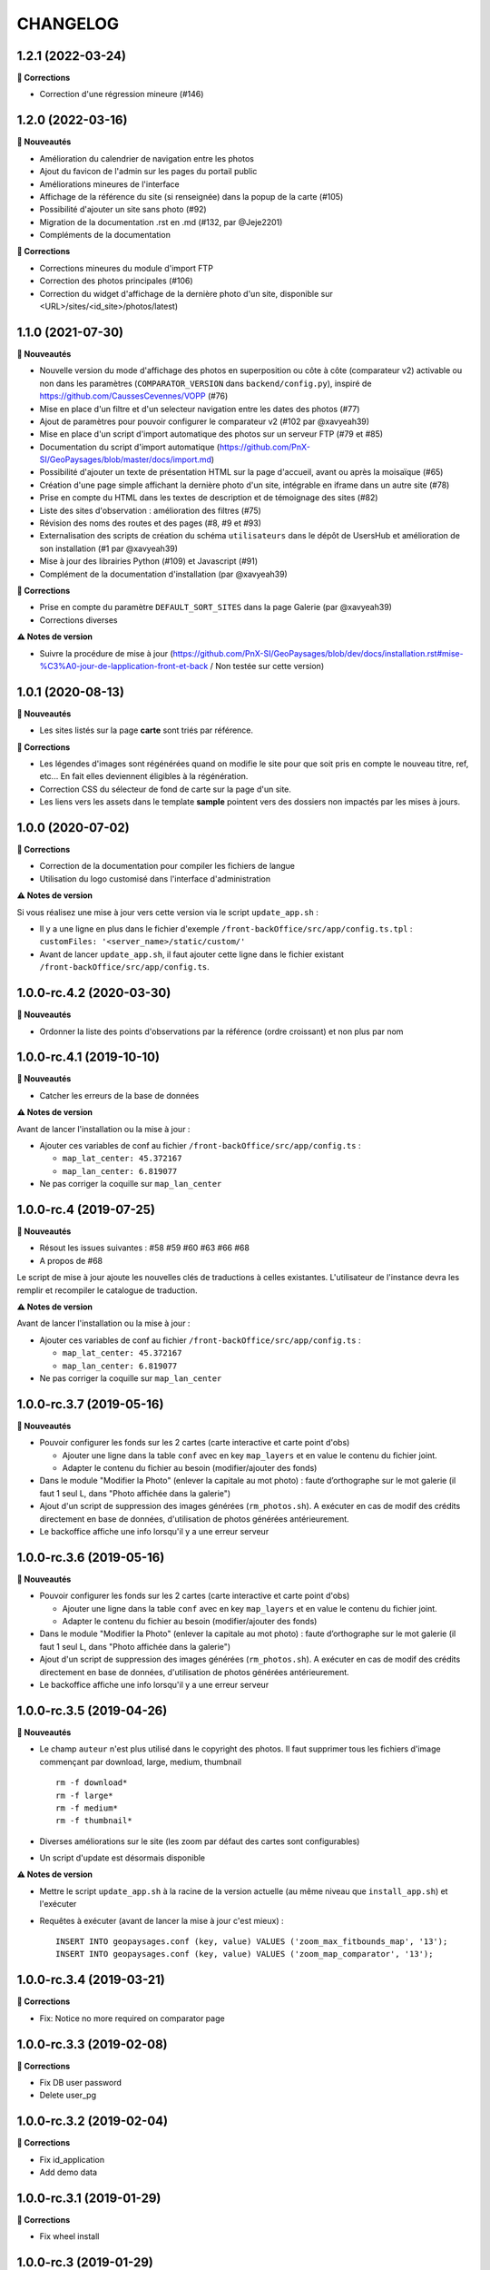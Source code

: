 =========
CHANGELOG
=========

1.2.1 (2022-03-24)
------------------

**🐛 Corrections**

* Correction d'une régression mineure (#146)

1.2.0 (2022-03-16)
------------------

**🚀 Nouveautés**

* Amélioration du calendrier de navigation entre les photos
* Ajout du favicon de l'admin sur les pages du portail public
* Améliorations mineures de l'interface
* Affichage de la référence du site (si renseignée) dans la popup de la carte (#105)
* Possibilité d'ajouter un site sans photo (#92)
* Migration de la documentation .rst en .md (#132, par @Jeje2201)
* Compléments de la documentation

**🐛 Corrections**

* Corrections mineures du module d'import FTP
* Correction des photos principales (#106)
* Correction du widget d'affichage de la dernière photo d'un site, disponible sur <URL>/sites/<id_site>/photos/latest)

1.1.0 (2021-07-30)
------------------

**🚀 Nouveautés**

* Nouvelle version du mode d'affichage des photos en superposition ou côte à côte (comparateur v2) activable ou non dans les paramètres (``COMPARATOR_VERSION`` dans ``backend/config.py``), inspiré de https://github.com/CaussesCevennes/VOPP (#76)
* Mise en place d'un filtre et d'un selecteur navigation entre les dates des photos (#77)
* Ajout de paramètres pour pouvoir configurer le comparateur v2 (#102 par @xavyeah39)
* Mise en place d'un script d'import automatique des photos sur un serveur FTP (#79 et #85)
* Documentation du script d'import automatique (https://github.com/PnX-SI/GeoPaysages/blob/master/docs/import.md)
* Possibilité d'ajouter un texte de présentation HTML sur la page d'accueil, avant ou après la moisaïque (#65)
* Création d'une page simple affichant la dernière photo d'un site, intégrable en iframe dans un autre site (#78)
* Prise en compte du HTML dans les textes de description et de témoignage des sites (#82)
* Liste des sites d'observation : amélioration des filtres (#75)
* Révision des noms des routes et des pages (#8, #9 et #93)
* Externalisation des scripts de création du schéma ``utilisateurs`` dans le dépôt de UsersHub et amélioration de son installation (#1 par @xavyeah39)
* Mise à jour des librairies Python (#109) et Javascript (#91)
* Complément de la documentation d'installation (par @xavyeah39)

**🐛 Corrections**

* Prise en compte du paramètre ``DEFAULT_SORT_SITES`` dans la page Galerie (par @xavyeah39)
* Corrections diverses

**⚠️ Notes de version**

* Suivre la procédure de mise à jour (https://github.com/PnX-SI/GeoPaysages/blob/dev/docs/installation.rst#mise-%C3%A0-jour-de-lapplication-front-et-back / Non testée sur cette version)

1.0.1 (2020-08-13)
------------------

**🚀 Nouveautés**

* Les sites listés sur la page **carte** sont triés par référence.

**🐛 Corrections**

* Les légendes d'images sont régénérées quand on modifie le site pour que soit pris en compte le nouveau titre, ref, etc... En fait elles deviennent éligibles à la régénération.
* Correction CSS du sélecteur de fond de carte sur la page d'un site.
* Les liens vers les assets dans le template **sample** pointent vers des dossiers non impactés par les mises à jours.

1.0.0 (2020-07-02)
------------------

**🐛 Corrections**

* Correction de la documentation pour compiler les fichiers de langue
* Utilisation du logo customisé dans l'interface d'administration

**⚠️ Notes de version**

Si vous réalisez une mise à jour vers cette version via le script ``update_app.sh`` :

* Il y a une ligne en plus dans le fichier d'exemple ``/front-backOffice/src/app/config.ts.tpl`` : ``customFiles: '<server_name>/static/custom/'``
* Avant de lancer ``update_app.sh``, il faut ajouter cette ligne dans le fichier existant ``/front-backOffice/src/app/config.ts``.

1.0.0-rc.4.2 (2020-03-30)
-------------------------

**🚀 Nouveautés**

* Ordonner la liste des points d'observations par la référence (ordre croissant) et non plus par nom

1.0.0-rc.4.1 (2019-10-10)
-------------------------

**🚀 Nouveautés**

* Catcher les erreurs de la base de données

**⚠️ Notes de version**

Avant de lancer l'installation ou la mise à jour :

* Ajouter ces variables de conf au fichier ``/front-backOffice/src/app/config.ts`` : 

  * ``map_lat_center: 45.372167``
  * ``map_lan_center: 6.819077``
* Ne pas corriger la coquille sur ``map_lan_center``

1.0.0-rc.4 (2019-07-25)
-----------------------

**🚀 Nouveautés**

* Résout les issues suivantes : #58 #59 #60 #63 #66 #68
* A propos de #68
Le script de mise à jour ajoute les nouvelles clés de traductions à celles existantes.
L'utilisateur de l'instance devra les remplir et recompiler le catalogue de traduction.

**⚠️ Notes de version**

Avant de lancer l'installation ou la mise à jour :

* Ajouter ces variables de conf au fichier ``/front-backOffice/src/app/config.ts`` : 

  * ``map_lat_center: 45.372167``
  * ``map_lan_center: 6.819077``
* Ne pas corriger la coquille sur ``map_lan_center``

1.0.0-rc.3.7 (2019-05-16)
-------------------------

**🚀 Nouveautés**

* Pouvoir configurer les fonds sur les 2 cartes (carte interactive et carte point d'obs)

  * Ajouter une ligne dans la table ``conf`` avec en key ``map_layers`` et en value le contenu du fichier joint.
  * Adapter le contenu du fichier au besoin (modifier/ajouter des fonds)
* Dans le module "Modifier la Photo" (enlever la capitale au mot photo) : faute d’orthographe sur le mot galerie (il faut 1 seul L, dans "Photo affichée dans la galerie")
* Ajout d'un script de suppression des images générées (``rm_photos.sh``). A exécuter en cas de modif des crédits directement en base de données, d'utilisation de photos générées antérieurement.
* Le backoffice affiche une info lorsqu'il y a une erreur serveur

1.0.0-rc.3.6 (2019-05-16)
-------------------------

**🚀 Nouveautés**

* Pouvoir configurer les fonds sur les 2 cartes (carte interactive et carte point d'obs)

  * Ajouter une ligne dans la table ``conf`` avec en key ``map_layers`` et en value le contenu du fichier joint.
  * Adapter le contenu du fichier au besoin (modifier/ajouter des fonds)
* Dans le module "Modifier la Photo" (enlever la capitale au mot photo) : faute d’orthographe sur le mot galerie (il faut 1 seul L, dans "Photo affichée dans la galerie")
* Ajout d'un script de suppression des images générées (``rm_photos.sh``). A exécuter en cas de modif des crédits directement en base de données, d'utilisation de photos générées antérieurement.
* Le backoffice affiche une info lorsqu'il y a une erreur serveur

1.0.0-rc.3.5 (2019-04-26)
-------------------------

**🚀 Nouveautés**

* Le champ ``auteur`` n'est plus utilisé dans le copyright des photos. Il faut supprimer tous les fichiers d'image commençant par download, large, medium, thumbnail
  ::
     rm -f download*
     rm -f large*
     rm -f medium*
     rm -f thumbnail*
* Diverses améliorations sur le site (les zoom par défaut des cartes sont configurables)
* Un script d'update est désormais disponible

**⚠️ Notes de version**

* Mettre le script ``update_app.sh`` à la racine de la version actuelle (au même niveau que ``install_app.sh``) et l'exécuter
* Requêtes à exécuter (avant de lancer la mise à jour c'est mieux) :
  ::
     INSERT INTO geopaysages.conf (key, value) VALUES ('zoom_max_fitbounds_map', '13');
     INSERT INTO geopaysages.conf (key, value) VALUES ('zoom_map_comparator', '13');

1.0.0-rc.3.4 (2019-03-21)
-------------------------

**🐛 Corrections**

* Fix: Notice no more required on comparator page

1.0.0-rc.3.3 (2019-02-08)
-------------------------

**🐛 Corrections**

* Fix DB user password 
* Delete user_pg

1.0.0-rc.3.2 (2019-02-04)
-------------------------

**🐛 Corrections**

* Fix id_application
* Add demo data

1.0.0-rc.3.1 (2019-01-29)
-------------------------

**🐛 Corrections**

* Fix wheel install

1.0.0-rc.3 (2019-01-29)
-----------------------

**🐛 Corrections**

* Corrige les problèmes d'installation

1.0.0-rc.2 (2019-01-25)
-----------------------

RC install

**🚀 Nouveautés**

Cette mise à jour contient surtout une évolution des scripts d'installation

1.0.0-rc.1 (2019-01-15)
-----------------------

RC global

**🚀 Nouveautés**

* Le projet nous semble abouti.
* Tester les scripts d'installation en suivant les instructions données dans https://github.com/PnX-SI/GeoPaysages/blob/master/docs/installation.rst

1.0.0-rc.0 (2018-12-21)
-----------------------

RC.0 pour le front

**🚀 Nouveautés**

Prise en charge de l'internationalisation via Babel, Babel-Flask

1.0.0-beta.5 (2018-12-19)
-------------------------

Amélioration de la carte

**🚀 Nouveautés**

* Quelques améliorations notables
* Bouton de recentrage sur l'emprise des points d'obs filtrés
* Liste de sélection d'un fond de carte (mais ce ne sont pas les fonds définitifs)
* Au survol d'un point d'obs de la liste, le marqueur de la carte affiche la vignette
* La liste des points d'observation dépend des filtres choisis

1.0.0-beta.4 (2018-12-04)
-------------------------

Restructuration des données des sites

**🚀 Nouveautés**

* Général

  * Ajout de la colonne legend_site dans t_site
  * Déplacement du contenu de testim_site vers desc_site
  * Ajout d'un contenu factice dans testim_site pour le site 003.Termignon
* Comparateur

  * Affichage de la legende
  * Affichage conditionnel de témoignage
  * Bouton de téléchargement d'une photo
  * Suppression du zoom sur le couple de photos
  * Sur tablette, les 2 photos comparées sont côte à côte
* Galerie

  * Une seule photo par site (pour l'instant la 1ère)

1.0.0-beta.3 (2018-12-03)
-------------------------

Arrivée du back

**🚀 Nouveautés**

* Une 1ère version du back est dispo à cette adresse temporaire : <URL>/static/app_admin/index.html
* Les améliorations apportées au front : 

  * Supprimer le bouton "Contact" dans les onglets de haut de page.
  * Footer : Logo du PNV déformé
  * Le formulaire contact du footer renvoi vers l'email de Patrick F. avec un objet pré-rempli faisant référence à l’OPPV.
  * Footer : insérer une espace après le © du copyright
  * Home : Titre : ajouter un article : L’OBSERVATOIRE PHOTOGRAPHIQUE DES PAYSAGES DE VANOISE
  * Home : Au survol le bandeau "Découvrir ce site" n’est pas actif sur Firefox Ubuntu/Mac
  * Comparateur : Lorsqu’aucune photo n’est épinglée mettre la photo la plus ancienne à gauche
  * Comparateur : Faire une obs, mail pré-rempli avec référence du site concerné
  * Comparateur :  aligner les photos sur leur base
  * Compateur : Titre générique, supprimer "Comparaison de photos"

1.0.0-beta.2 (2018-11-27)
-------------------------

Le front se concrétise

**🚀 Nouveautés**

Videz le cache !

Liste des problèmes connus sur le front : 
* Home

  * Il y a une scrollbar horizontale si le ratio de la fenêtre s'approche trop d'un carré.
* Comparateur

  * Sur tablette, les 2 photos comparées sont empilées.
  * Sauf erreur, nous n'avons pas le document "Notice technique pour le photographe".

1.0.0-beta.1 (2018-11-22)
-------------------------

On your marks - Première version beta fonctionnelle de l'application

**🚀 Nouveautés**

* Videz vos cache !
* La page d'accueil s'en sort bien.
* Le carte est fonctionnelle mais a besoin d'un peu d'attention.
* Le comparateur est honorable.
